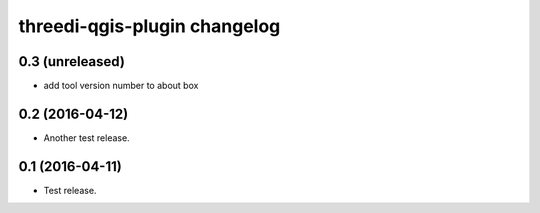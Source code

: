 threedi-qgis-plugin changelog
=============================

0.3 (unreleased)
----------------

- add tool version number to about box


0.2 (2016-04-12)
----------------

- Another test release.


0.1 (2016-04-11)
----------------

- Test release.

